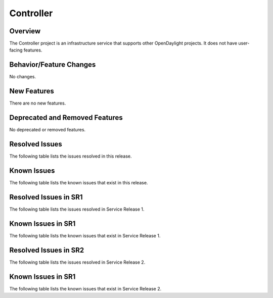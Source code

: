 ==========
Controller
==========

Overview
========

The Controller project is an infrastructure service that supports other OpenDaylight projects.
It does not have user-facing features.


Behavior/Feature Changes
========================
No changes.

New Features
============
There are no new features.

Deprecated and Removed Features
===============================
No deprecated or removed features.

Resolved Issues
===============
The following table lists the issues resolved in this release.

.. jira_fixed_issues::
   :project: CONTROLLER
   :versions: 6.0.0-6.0.2

Known Issues
============
The following table lists the known issues that exist in this release.

.. jira_known_issues::
   :project: CONTROLLER
   :versions: 6.0.0-6.0.2

Resolved Issues in SR1
======================
The following table lists the issues resolved in Service Release 1.

.. jira_fixed_issues::
   :project: CONTROLLER
   :versions: 6.0.3-6.0.5

Known Issues in SR1
===================
The following table lists the known issues that exist in Service Release 1.

.. jira_known_issues::
   :project: CONTROLLER
   :versions: 6.0.3-6.0.5

Resolved Issues in SR2
======================
The following table lists the issues resolved in Service Release 2.

.. jira_fixed_issues::
   :project: CONTROLLER
   :versions: 6.0.6-6.0.7

Known Issues in SR1
===================
The following table lists the known issues that exist in Service Release 2.

.. jira_known_issues::
   :project: CONTROLLER
   :versions: 6.0.6-6.0.7
